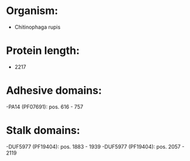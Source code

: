* Organism:
- Chitinophaga rupis
* Protein length:
- 2217
* Adhesive domains:
-PA14 (PF07691): pos. 616 - 757
* Stalk domains:
-DUF5977 (PF19404): pos. 1883 - 1939
-DUF5977 (PF19404): pos. 2057 - 2119

